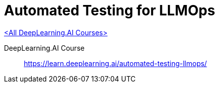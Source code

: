 = Automated Testing for LLMOps
:icons: font
:toc: left
:toclevels: 4

link:dl_ai.html[<All DeepLearning.AI Courses>]

====
DeepLearning.AI Course::
https://learn.deeplearning.ai/automated-testing-llmops/
====
